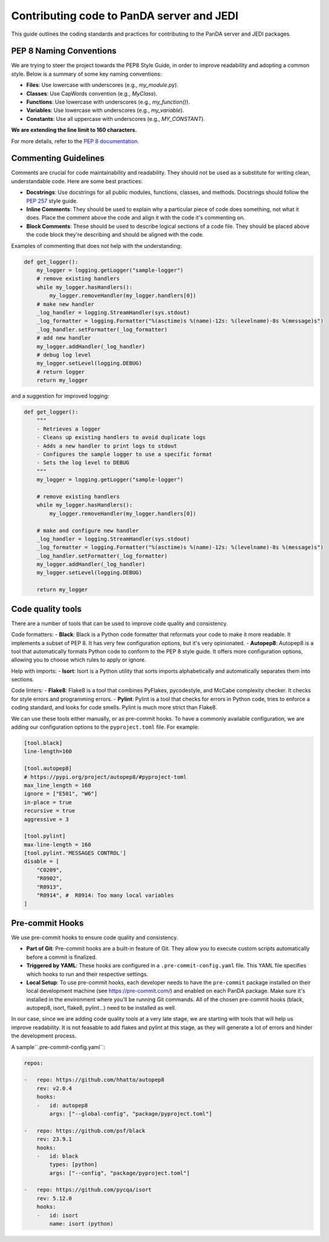 ==========================================
Contributing code to PanDA server and JEDI
==========================================

This guide outlines the coding standards and practices for contributing to the PanDA server and JEDI packages.

PEP 8 Naming Conventions
========================

We are trying to steer the project towards the PEP8 Style Guide, in order to improve readability and adopting a common style.
Below is a summary of some key naming conventions:

- **Files**: Use lowercase with underscores (e.g., `my_module.py`).
- **Classes**: Use CapWords convention (e.g., `MyClass`).
- **Functions**: Use lowercase with underscores (e.g., `my_function()`).
- **Variables**: Use lowercase with underscores (e.g., `my_variable`).
- **Constants**: Use all uppercase with underscores (e.g., `MY_CONSTANT`).

**We are extending the line limit to 160 characters.**

For more details, refer to the `PEP 8 documentation <https://www.python.org/dev/peps/pep-0008/>`_.

Commenting Guidelines
=====================

Comments are crucial for code maintainability and readability. They should not be used as a substitute for writing clean,
understandable code. Here are some best practices:

- **Docstrings**: Use docstrings for all public modules, functions, classes, and methods.
  Docstrings should follow the `PEP 257 <https://www.python.org/dev/peps/pep-0257/>`_ style guide.

- **Inline Comments**: They should be used to explain why a particular piece of code does something, not what it does.
  Place the comment above the code and align it with the code it's commenting on.

- **Block Comments**: These should be used to describe logical sections of a code file.
  They should be placed above the code block they're describing and should be aligned with the code.

Examples of commenting that does not help with the understanding:

.. code-block:: python

    def get_logger():
        my_logger = logging.getLogger("sample-logger")
        # remove existing handlers
        while my_logger.hasHandlers():
            my_logger.removeHandler(my_logger.handlers[0])
        # make new handler
        _log_handler = logging.StreamHandler(sys.stdout)
        _log_formatter = logging.Formatter("%(asctime)s %(name)-12s: %(levelname)-8s %(message)s")
        _log_handler.setFormatter(_log_formatter)
        # add new handler
        my_logger.addHandler(_log_handler)
        # debug log level
        my_logger.setLevel(logging.DEBUG)
        # return logger
        return my_logger


and a suggestion for improved logging:

.. code-block:: python

    def get_logger():
        """
        - Retrieves a logger
        - Cleans up existing handlers to avoid duplicate logs
        - Adds a new handler to print logs to stdout
        - Configures the sample logger to use a specific format
        - Sets the log level to DEBUG
        """
        my_logger = logging.getLogger("sample-logger")

        # remove existing handlers
        while my_logger.hasHandlers():
            my_logger.removeHandler(my_logger.handlers[0])

        # make and configure new handler
        _log_handler = logging.StreamHandler(sys.stdout)
        _log_formatter = logging.Formatter("%(asctime)s %(name)-12s: %(levelname)-8s %(message)s")
        _log_handler.setFormatter(_log_formatter)
        my_logger.addHandler(_log_handler)
        my_logger.setLevel(logging.DEBUG)

        return my_logger


Code quality tools
==================

There are a number of tools that can be used to improve code quality and consistency.

Code formatters:
- **Black**: Black is a Python code formatter that reformats your code to make it more readable. It implements a subset of PEP 8. It has very few configuration options, but it's very opinionated.
- **Autopep8**: Autopep8 is a tool that automatically formats Python code to conform to the PEP 8 style guide. It offers more configuration options, allowing you to choose which rules to apply or ignore.

Help with imports:
- **Isort**: Isort is a Python utility that sorts imports alphabetically and automatically separates them into sections.

Code linters:
- **Flake8**: Flake8 is a tool that combines PyFlakes, pycodestyle, and McCabe complexity checker. It checks for style errors and programming errors.
- **Pylint**: Pylint is a tool that checks for errors in Python code, tries to enforce a coding standard, and looks for code smells. Pylint is much more strict than Flake8.

We can use these tools either manually, or as pre-commit hooks. To have a commonly available configuration,
we are adding our configuration options to the ``pyproject.toml`` file. For example:


.. code-block:: yaml

    [tool.black]
    line-length=160

    [tool.autopep8]
    # https://pypi.org/project/autopep8/#pyproject-toml
    max_line_length = 160
    ignore = ["E501", "W6"]
    in-place = true
    recursive = true
    aggressive = 3

    [tool.pylint]
    max-line-length = 160
    [tool.pylint.'MESSAGES CONTROL']
    disable = [
        "C0209",
        "R0902",
        "R0913",
        "R0914", #  R0914: Too many local variables
    ]

Pre-commit Hooks
================

We use pre-commit hooks to ensure code quality and consistency.

- **Part of Git**: Pre-commit hooks are a built-in feature of Git. They allow you to execute custom scripts automatically before a commit is finalized.

- **Triggered by YAML**: These hooks are configured in a ``.pre-commit-config.yaml`` file. This YAML file specifies which
  hooks to run and their respective settings.

- **Local Setup**: To use pre-commit hooks, each developer needs to have the ``pre-commit`` package installed on their local development
  machine (see https://pre-commit.com/) and enabled on each PanDA package. Make sure it's installed in the environment where
  you'll be running Git commands. All of the chosen pre-commit hooks (black, autopep8, isort, flake8, pylint...)
  need to be installed as well.

In our case, since we are adding code quality tools at a very late stage, we are starting with tools that will help us
improve readability. It is not feasable to add flakes and pylint at this stage, as they will generate a lot of errors and hinder
the development process.

A sample``.pre-commit-config.yaml``:

.. code-block:: yaml

    repos:

    -   repo: https://github.com/hhatto/autopep8
        rev: v2.0.4
        hooks:
        -   id: autopep8
            args: ["--global-config", "package/pyproject.toml"]

    -   repo: https://github.com/psf/black
        rev: 23.9.1
        hooks:
        -   id: black
            types: [python]
            args: ["--config", "package/pyproject.toml"]

    -   repo: https://github.com/pycqa/isort
        rev: 5.12.0
        hooks:
        -   id: isort
            name: isort (python)
